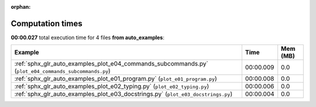 
:orphan:

.. _sphx_glr_auto_examples_sg_execution_times:


Computation times
=================
**00:00.027** total execution time for 4 files **from auto_examples**:

.. container::

  .. raw:: html

    <style scoped>
    <link href="https://cdnjs.cloudflare.com/ajax/libs/twitter-bootstrap/5.3.0/css/bootstrap.min.css" rel="stylesheet" />
    <link href="https://cdn.datatables.net/1.13.6/css/dataTables.bootstrap5.min.css" rel="stylesheet" />
    </style>
    <script src="https://code.jquery.com/jquery-3.7.0.js"></script>
    <script src="https://cdn.datatables.net/1.13.6/js/jquery.dataTables.min.js"></script>
    <script src="https://cdn.datatables.net/1.13.6/js/dataTables.bootstrap5.min.js"></script>
    <script type="text/javascript" class="init">
    $(document).ready( function () {
        $('table.sg-datatable').DataTable({order: [[1, 'desc']]});
    } );
    </script>

  .. list-table::
   :header-rows: 1
   :class: table table-striped sg-datatable

   * - Example
     - Time
     - Mem (MB)
   * - :ref:`sphx_glr_auto_examples_plot_e04_commands_subcommands.py` (``plot_e04_commands_subcommands.py``)
     - 00:00.009
     - 0.0
   * - :ref:`sphx_glr_auto_examples_plot_e01_program.py` (``plot_e01_program.py``)
     - 00:00.008
     - 0.0
   * - :ref:`sphx_glr_auto_examples_plot_e02_typing.py` (``plot_e02_typing.py``)
     - 00:00.006
     - 0.0
   * - :ref:`sphx_glr_auto_examples_plot_e03_docstrings.py` (``plot_e03_docstrings.py``)
     - 00:00.004
     - 0.0
